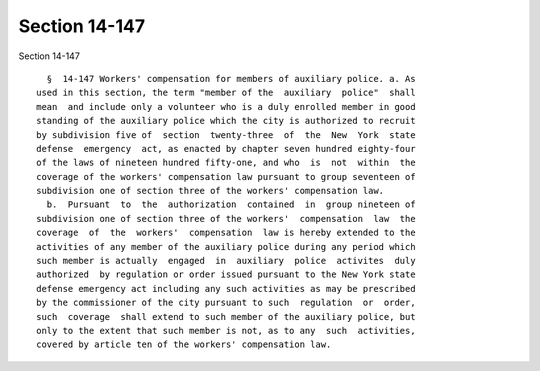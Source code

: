 Section 14-147
==============

Section 14-147 ::    
        
     
        §  14-147 Workers' compensation for members of auxiliary police. a. As
      used in this section, the term "member of the  auxiliary  police"  shall
      mean  and include only a volunteer who is a duly enrolled member in good
      standing of the auxiliary police which the city is authorized to recruit
      by subdivision five of  section  twenty-three  of  the  New  York  state
      defense  emergency  act, as enacted by chapter seven hundred eighty-four
      of the laws of nineteen hundred fifty-one, and who  is  not  within  the
      coverage of the workers' compensation law pursuant to group seventeen of
      subdivision one of section three of the workers' compensation law.
        b.  Pursuant  to  the  authorization  contained  in  group nineteen of
      subdivision one of section three of the workers'  compensation  law  the
      coverage  of  the  workers'  compensation  law is hereby extended to the
      activities of any member of the auxiliary police during any period which
      such member is actually  engaged  in  auxiliary  police  activites  duly
      authorized  by regulation or order issued pursuant to the New York state
      defense emergency act including any such activities as may be prescribed
      by the commissioner of the city pursuant to such  regulation  or  order,
      such  coverage  shall extend to such member of the auxiliary police, but
      only to the extent that such member is not, as to any  such  activities,
      covered by article ten of the workers' compensation law.
    
    
    
    
    
    
    
